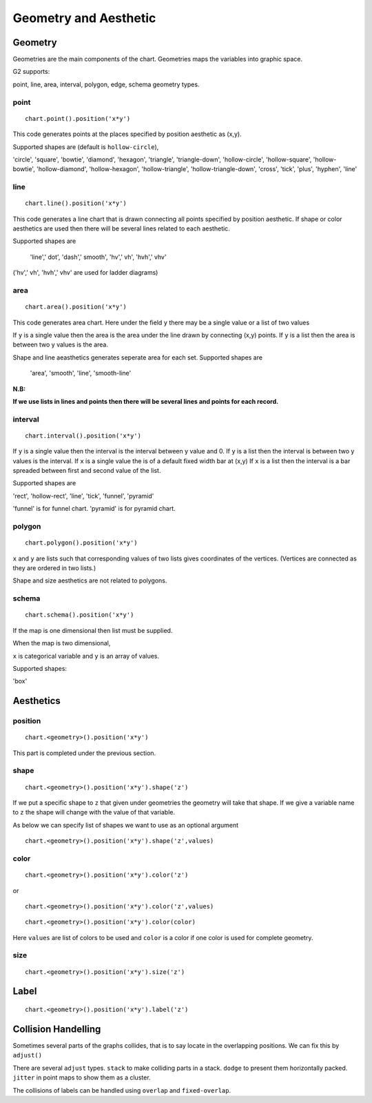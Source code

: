 Geometry and Aesthetic
########################

Geometry
==============

Geometries are the main components of the chart. Geometries maps the variables into graphic space.

G2 supports:

point, line, area, interval, polygon, edge, schema geometry types.

point
-------
::

    chart.point().position('x*y')

This code generates points at the places specified by position aesthetic as (x,y).

Supported shapes are (default is ``hollow-circle``),

'circle', 'square', 'bowtie', 'diamond', 'hexagon', 'triangle', 'triangle-down', 'hollow-circle', 'hollow-square',
'hollow-bowtie', 'hollow-diamond', 'hollow-hexagon', 'hollow-triangle', 'hollow-triangle-down', 'cross',
'tick', 'plus', 'hyphen', 'line'


line
--------
::

    chart.line().position('x*y')


This code generates a line chart that is drawn connecting all points specified by position aesthetic. If shape or color
aesthetics are used then there will be several lines related to each aesthetic.

Supported shapes are

 'line',' dot', 'dash',' smooth', 'hv',' vh', 'hvh',' vhv'

('hv',' vh', 'hvh',' vhv' are used for ladder diagrams) 


area
-----------------
::

    chart.area().position('x*y')

This code generates area chart. Here under the field ``y`` there may be a single value or a list of two values

If ``y`` is a single value then the area is the area under the line drawn by connecting (x,y) points.
If ``y`` is a list then the area is between two y values is the area.



Shape and line aeasthetics generates seperate area for each set.
Supported shapes are

 'area', 'smooth', 'line', 'smooth-line'

**N.B:**

**If we use lists in lines and points then there will be several lines and points for each record.**

interval
-------------

::

    chart.interval().position('x*y')

If ``y`` is a single value then the interval is the interval between y value and 0.
If ``y`` is a list then the interval is between two y values is the interval.
If ``x`` is a single value the is of a default fixed width bar at (x,y)
If ``x`` is a list then the interval is a bar spreaded between first and second value of the list.

 
Supported shapes are 

'rect', 'hollow-rect', 'line', 'tick', 'funnel', 'pyramid'

'funnel' is for funnel chart.
'pyramid' is for pyramid chart.

polygon
-------------

::

    chart.polygon().position('x*y')

``x`` and ``y`` are lists such that corresponding values of two lists gives coordinates of the vertices.
(Vertices are connected as they are ordered in two lists.)

Shape and size aesthetics are not related to polygons.

schema
---------
::

    chart.schema().position('x*y')

If the map is one dimensional then list must be supplied.

When the map is two dimensional,

``x`` is categorical variable and ``y`` is an array of values.

Supported shapes:

'box'



Aesthetics
=============

position
-----------

:: 

    chart.<geometry>().position('x*y')

This part is completed under the previous section.

shape
-----------

:: 

    chart.<geometry>().position('x*y').shape('z')

If we put a specific shape to ``z`` that given under geometries the geometry will take that shape. If we give a variable
name to ``z`` the shape will change with the value of that variable. 

As below we can specify list of shapes we want to use as an optional argument

:: 

    chart.<geometry>().position('x*y').shape('z',values)



color
----------

::

    chart.<geometry>().position('x*y').color('z')

or

::

    chart.<geometry>().position('x*y').color('z',values)

::

    chart.<geometry>().position('x*y').color(color)


Here ``values`` are list of colors to be used and  ``color`` is a color if one color is used for complete geometry.


size
----------

::

    chart.<geometry>().position('x*y').size('z')

Label
=======

::

    chart.<geometry>().position('x*y').label('z')

Collision Handelling
=======================

Sometimes several parts of the graphs collides, that is to say locate in the overlapping positions.
We can fix this by ``adjust()``

There are several ``adjust`` types. ``stack`` to make colliding parts in a stack. ``dodge`` to present them
horizontally packed. ``jitter`` in point maps to show them as a cluster.

The collisions of labels can be handled using ``overlap`` and ``fixed-overlap``.
